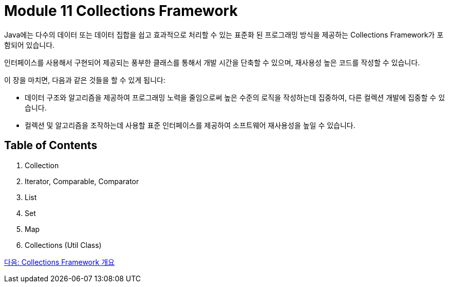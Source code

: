 = Module 11 Collections Framework

Java에는 다수의 데이터 또는 데이터 집합을 쉽고 효과적으로 처리할 수 있는 표준화 된 프로그래밍 방식을 제공하는 Collections Framework가 포함되어 있습니다.

인터페이스를 사용해서 구현되어 제공되는 풍부한 클래스를 통해서 개발 시간을 단축할 수 있으며, 재사용성 높은 코드를 작성할 수 있습니다.

이 장을 마치면, 다음과 같은 것들을 할 수 있게 됩니다:

* 데이터 구조와 알고리즘을 제공하여 프로그래밍 노력을 줄임으로써 높은 수준의 로직을 작성하는데 집중하여, 다른 컬렉션 개발에 집중할 수 있습니다.
* 컬렉션 및 알고리즘을 조작하는데 사용할 표준 인터페이스를 제공하여 소프트웨어 재사용성을 높일 수 있습니다.

== Table of Contents

1. Collection
2. Iterator, Comparable, Comparator
3. List
4. Set
5. Map
6. Collections (Util Class)

link:./01_collections_framework.adoc[다음: Collections Framework 개요]
